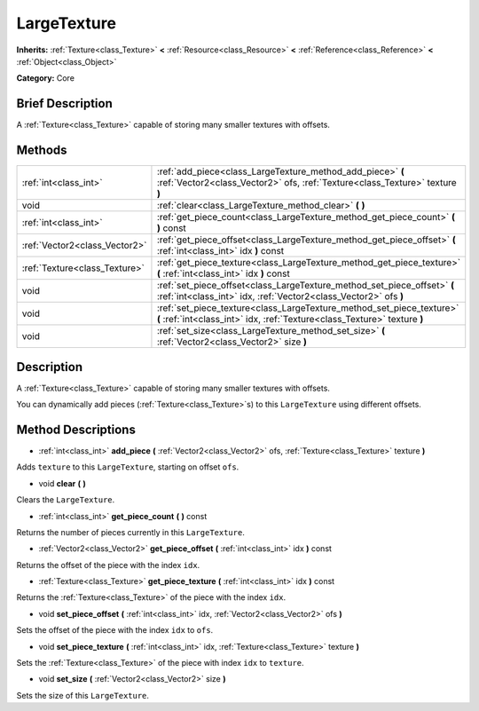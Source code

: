 .. Generated automatically by doc/tools/makerst.py in Godot's source tree.
.. DO NOT EDIT THIS FILE, but the LargeTexture.xml source instead.
.. The source is found in doc/classes or modules/<name>/doc_classes.

.. _class_LargeTexture:

LargeTexture
============

**Inherits:** :ref:`Texture<class_Texture>` **<** :ref:`Resource<class_Resource>` **<** :ref:`Reference<class_Reference>` **<** :ref:`Object<class_Object>`

**Category:** Core

Brief Description
-----------------

A :ref:`Texture<class_Texture>` capable of storing many smaller textures with offsets.

Methods
-------

+-------------------------------+----------------------------------------------------------------------------------------------------------------------------------------------------+
| :ref:`int<class_int>`         | :ref:`add_piece<class_LargeTexture_method_add_piece>` **(** :ref:`Vector2<class_Vector2>` ofs, :ref:`Texture<class_Texture>` texture **)**         |
+-------------------------------+----------------------------------------------------------------------------------------------------------------------------------------------------+
| void                          | :ref:`clear<class_LargeTexture_method_clear>` **(** **)**                                                                                          |
+-------------------------------+----------------------------------------------------------------------------------------------------------------------------------------------------+
| :ref:`int<class_int>`         | :ref:`get_piece_count<class_LargeTexture_method_get_piece_count>` **(** **)** const                                                                |
+-------------------------------+----------------------------------------------------------------------------------------------------------------------------------------------------+
| :ref:`Vector2<class_Vector2>` | :ref:`get_piece_offset<class_LargeTexture_method_get_piece_offset>` **(** :ref:`int<class_int>` idx **)** const                                    |
+-------------------------------+----------------------------------------------------------------------------------------------------------------------------------------------------+
| :ref:`Texture<class_Texture>` | :ref:`get_piece_texture<class_LargeTexture_method_get_piece_texture>` **(** :ref:`int<class_int>` idx **)** const                                  |
+-------------------------------+----------------------------------------------------------------------------------------------------------------------------------------------------+
| void                          | :ref:`set_piece_offset<class_LargeTexture_method_set_piece_offset>` **(** :ref:`int<class_int>` idx, :ref:`Vector2<class_Vector2>` ofs **)**       |
+-------------------------------+----------------------------------------------------------------------------------------------------------------------------------------------------+
| void                          | :ref:`set_piece_texture<class_LargeTexture_method_set_piece_texture>` **(** :ref:`int<class_int>` idx, :ref:`Texture<class_Texture>` texture **)** |
+-------------------------------+----------------------------------------------------------------------------------------------------------------------------------------------------+
| void                          | :ref:`set_size<class_LargeTexture_method_set_size>` **(** :ref:`Vector2<class_Vector2>` size **)**                                                 |
+-------------------------------+----------------------------------------------------------------------------------------------------------------------------------------------------+

Description
-----------

A :ref:`Texture<class_Texture>` capable of storing many smaller textures with offsets.

You can dynamically add pieces (:ref:`Texture<class_Texture>`\ s) to this ``LargeTexture`` using different offsets.

Method Descriptions
-------------------

.. _class_LargeTexture_method_add_piece:

- :ref:`int<class_int>` **add_piece** **(** :ref:`Vector2<class_Vector2>` ofs, :ref:`Texture<class_Texture>` texture **)**

Adds ``texture`` to this ``LargeTexture``, starting on offset ``ofs``.

.. _class_LargeTexture_method_clear:

- void **clear** **(** **)**

Clears the ``LargeTexture``.

.. _class_LargeTexture_method_get_piece_count:

- :ref:`int<class_int>` **get_piece_count** **(** **)** const

Returns the number of pieces currently in this ``LargeTexture``.

.. _class_LargeTexture_method_get_piece_offset:

- :ref:`Vector2<class_Vector2>` **get_piece_offset** **(** :ref:`int<class_int>` idx **)** const

Returns the offset of the piece with the index ``idx``.

.. _class_LargeTexture_method_get_piece_texture:

- :ref:`Texture<class_Texture>` **get_piece_texture** **(** :ref:`int<class_int>` idx **)** const

Returns the :ref:`Texture<class_Texture>` of the piece with the index ``idx``.

.. _class_LargeTexture_method_set_piece_offset:

- void **set_piece_offset** **(** :ref:`int<class_int>` idx, :ref:`Vector2<class_Vector2>` ofs **)**

Sets the offset of the piece with the index ``idx`` to ``ofs``.

.. _class_LargeTexture_method_set_piece_texture:

- void **set_piece_texture** **(** :ref:`int<class_int>` idx, :ref:`Texture<class_Texture>` texture **)**

Sets the :ref:`Texture<class_Texture>` of the piece with index ``idx`` to ``texture``.

.. _class_LargeTexture_method_set_size:

- void **set_size** **(** :ref:`Vector2<class_Vector2>` size **)**

Sets the size of this ``LargeTexture``.

